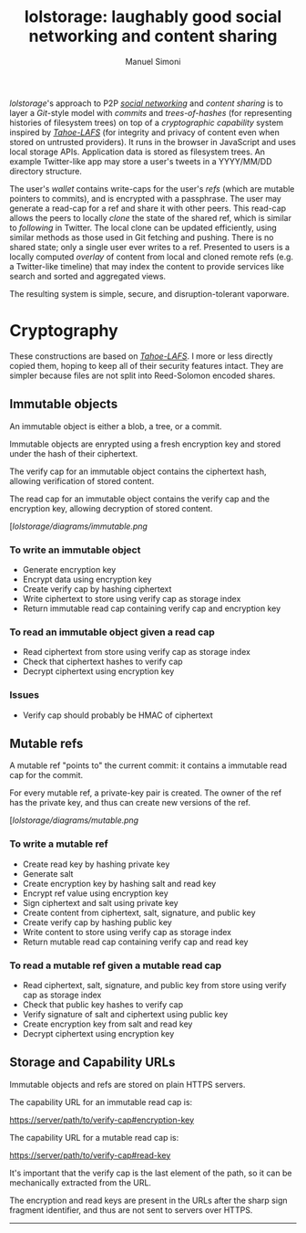 #+OPTIONS: toc:nil num:nil
#+TITLE: lolstorage: laughably good social networking and content sharing
#+AUTHOR: Manuel Simoni
#+EMAIL: msimoni@gmail.com

/lolstorage/'s approach to P2P [[http://twitter.com][/social networking/]] and /content
sharing/ is to layer a /Git/-style model with /commits/ and
/trees-of-hashes/ (for representing histories of filesystem trees) on
top of a /cryptographic capability/ system inspired by [[http://tahoe-lafs.org/~zooko/lafs.pdf][/Tahoe-LAFS/]]
(for integrity and privacy of content even when stored on untrusted
providers). It runs in the browser in JavaScript and uses local
storage APIs.  Application data is stored as filesystem trees.  An
example Twitter-like app may store a user's tweets in a YYYY/MM/DD
directory structure.

The user's /wallet/ contains write-caps for the user's /refs/ (which
are mutable pointers to commits), and is encrypted with a
passphrase. The user may generate a read-cap for a ref and share it
with other peers. This read-cap allows the peers to locally /clone/
the state of the shared ref, which is similar to /following/ in
Twitter. The local clone can be updated efficiently, using similar
methods as those used in Git fetching and pushing. There is no shared
state; only a single user ever writes to a ref. Presented to users is
a locally computed /overlay/ of content from local and cloned remote
refs (e.g. a Twitter-like timeline) that may index the content to
provide services like search and sorted and aggregated views.

The resulting system is simple, secure, and disruption-tolerant
vaporware.

* Cryptography

These constructions are based on [[http://tahoe-lafs.org/~zooko/lafs.pdf][/Tahoe-LAFS/]].  I more or less
directly copied them, hoping to keep all of their security features
intact.  They are simpler because files are not split into
Reed-Solomon encoded shares.

** Immutable objects

An immutable object is either a blob, a tree, or a commit.

Immutable objects are enrypted using a fresh encryption key and stored
under the hash of their ciphertext.

The verify cap for an immutable object contains the ciphertext hash,
allowing verification of stored content.

The read cap for an immutable object contains the verify cap and the
encryption key, allowing decryption of stored content.

[[[lolstorage/diagrams/immutable.png]]

*** To write an immutable object
 * Generate encryption key
 * Encrypt data using encryption key
 * Create verify cap by hashing ciphertext
 * Write ciphertext to store using verify cap as storage index
 * Return immutable read cap containing verify cap and encryption key

*** To read an immutable object given a read cap
 * Read ciphertext from store using verify cap as storage index
 * Check that ciphertext hashes to verify cap
 * Decrypt ciphertext using encryption key

*** Issues
 * Verify cap should probably be HMAC of ciphertext

** Mutable refs

A mutable ref "points to" the current commit: it contains a immutable
read cap for the commit.

For every mutable ref, a private-key pair is created.  The owner of
the ref has the private key, and thus can create new versions of the
ref.


[[[lolstorage/diagrams/mutable.png]]

*** To write a mutable ref
 * Create read key by hashing private key
 * Generate salt
 * Create encryption key by hashing salt and read key
 * Encrypt ref value using encryption key
 * Sign ciphertext and salt using private key
 * Create content from ciphertext, salt, signature, and public key
 * Create verify cap by hashing public key
 * Write content to store using verify cap as storage index
 * Return mutable read cap containing verify cap and read key

*** To read a mutable ref given a mutable read cap
 * Read ciphertext, salt, signature, and public key from store
   using verify cap as storage index
 * Check that public key hashes to verify cap
 * Verify signature of salt and ciphertext using public key
 * Create encryption key from salt and read key
 * Decrypt ciphertext using encryption key

** Storage and Capability URLs

Immutable objects and refs are stored on plain HTTPS servers.

The capability URL for an immutable read cap is:

https://server/path/to/verify-cap#encryption-key

The capability URL for a mutable read cap is:

https://server/path/to/verify-cap#read-key

It's important that the verify cap is the last element of the path, so
it can be mechanically extracted from the URL.

The encryption and read keys are present in the URLs after the sharp
sign fragment identifier, and thus are not sent to servers over HTTPS.

----------
